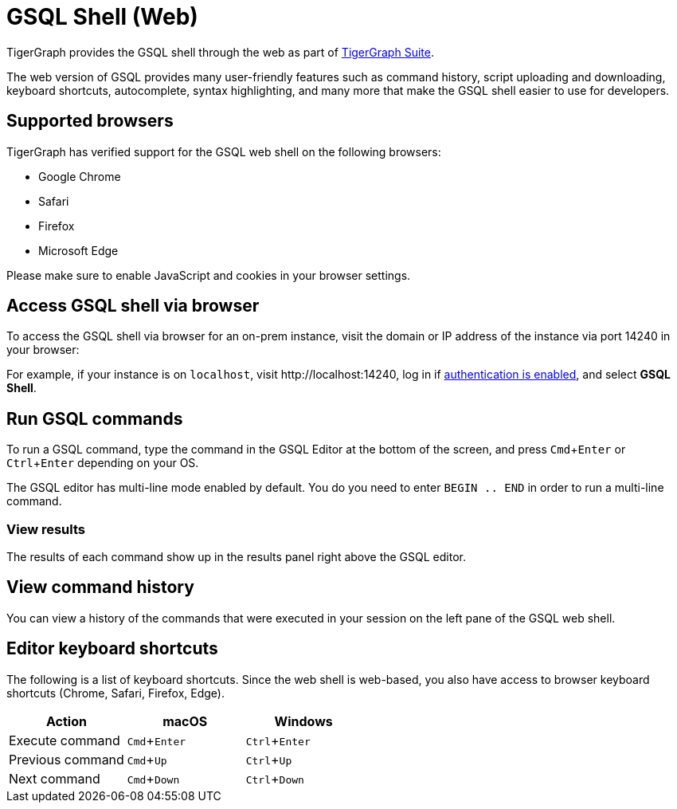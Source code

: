 = GSQL Shell (Web)
:description: Introduction of the web version of GSQL shell.
:experimental:

TigerGraph provides the GSQL shell through the web as part of xref:master@home:ROOT:index.adoc#_tigergraph_suite[TigerGraph Suite].

The web version of GSQL provides many user-friendly features such as command history, script uploading and downloading, keyboard shortcuts, autocomplete, syntax highlighting, and many more that make the GSQL shell easier to use for developers.

== Supported browsers
TigerGraph has verified support for the GSQL web shell on the following browsers:

* Google Chrome
* Safari
* Firefox
* Microsoft Edge

Please make sure to enable JavaScript and cookies in your browser settings.

== Access GSQL shell via browser
To access the GSQL shell via browser for an on-prem instance, visit the domain or IP address of the instance via port 14240 in your browser:

For example, if your instance is on `localhost`, visit \http://localhost:14240, log in if xref:user-access:enabling-user-authentication.adoc[authentication is enabled], and select btn:[GSQL Shell].

== Run GSQL commands
To run a GSQL command, type the command in the GSQL Editor at the bottom of the screen, and press kbd:[Cmd+Enter] or kbd:[Ctrl+Enter] depending on your OS.

The GSQL editor has multi-line mode enabled by default.
You do you need to enter `BEGIN .. END` in order to run a multi-line command.

=== View results
The results of each command show up in the results panel right above the GSQL editor.

== View command history
You can view a history of the commands that were executed in your session on the left pane of the GSQL web shell.


== Editor keyboard shortcuts

The following is a list of keyboard shortcuts.
Since the web shell is web-based, you also have access to browser keyboard shortcuts (Chrome, Safari, Firefox, Edge).

|===
|Action |macOS |Windows

|Execute command
|kbd:[Cmd+Enter]
|kbd:[Ctrl+Enter]

|Previous command
|kbd:[Cmd+Up]
|kbd:[Ctrl+Up]

|Next command
|kbd:[Cmd+Down]
|kbd:[Ctrl+Down]
|===

